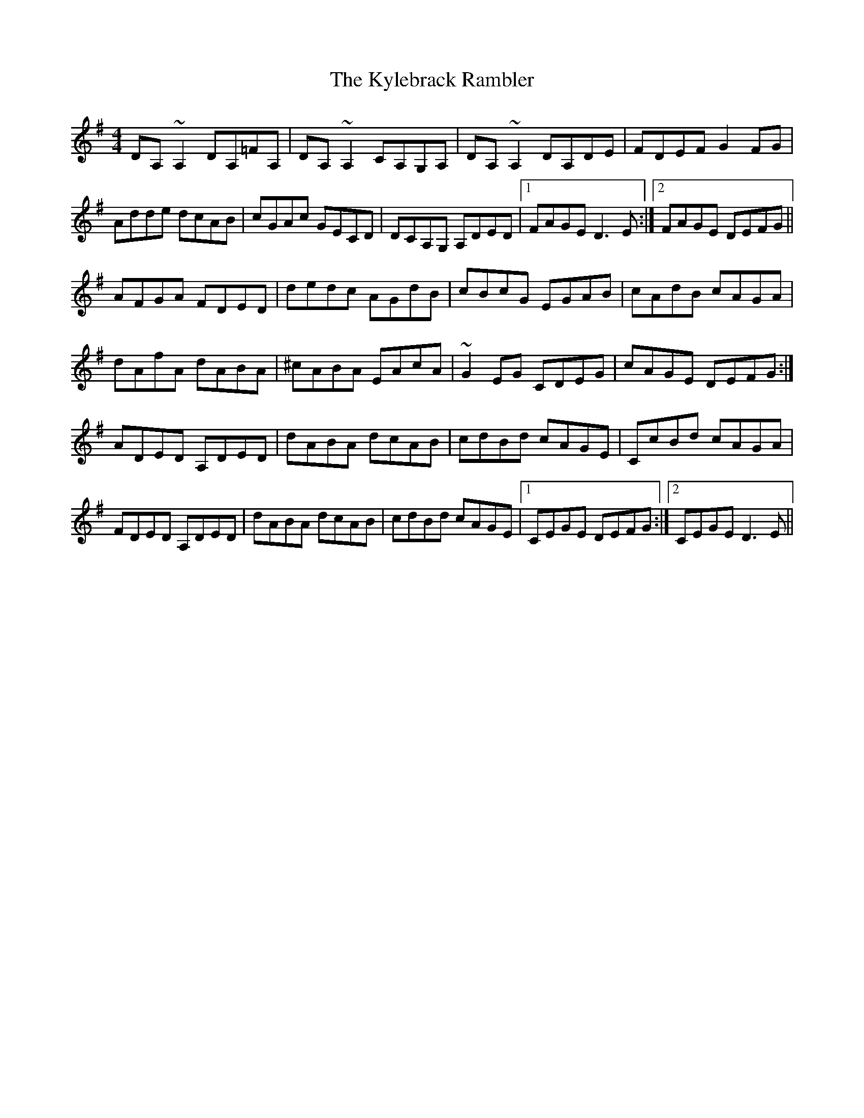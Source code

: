 X: 22143
T: Kylebrack Rambler, The
R: reel
M: 4/4
K: Dmixolydian
DA,~A,2 DA,=FA,|DA,~A,2 CA,G,A,|DA,~A,2 DA,DE|FDEF G2FG|
Adde dcAB|cGAc GECD|DCA,G, A,DED|1 FAGE D3E:|2 FAGE DEFG||
AFGA FDED|dedc AGdB|cBcG EGAB|cAdB cAGA|
dAfA dABA|^cABA EAcA|~G2EG CDEG|cAGE DEFG:|
ADED A,DED|dABA dcAB|cdBd cAGE|CcBd cAGA|
FDED A,DED|dABA dcAB|cdBd cAGE|1 CEGE DEFG:|2 CEGE D3E||

